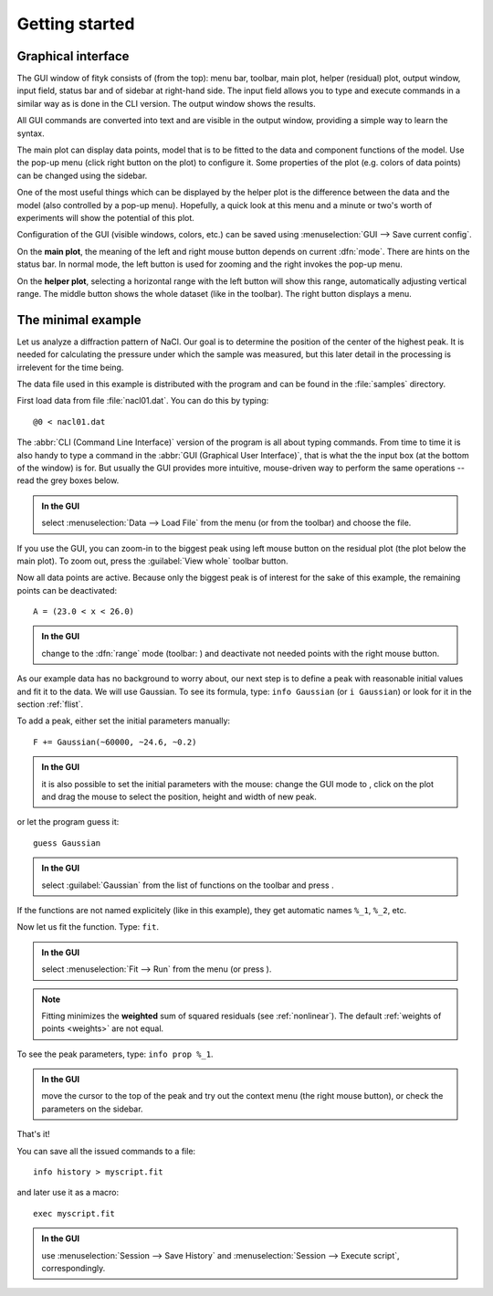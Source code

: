 
.. _getstarted:

Getting started
###############

Graphical interface
===================

The GUI window of fityk consists of (from the top): menu bar, toolbar,
main plot, helper (residual) plot, output window, input field, status bar and of
sidebar at right-hand side. The input field allows you to type and
execute commands in a similar way as is done in the CLI version. The
output window shows the results.

All GUI commands are converted into text and are visible in the output window,
providing a simple way to learn the syntax.

The main plot can display data points, model that is to be fitted to the
data and component functions of the model. Use the pop-up menu (click
right button on the plot) to configure it. Some properties of the plot
(e.g. colors of data points) can be changed using the sidebar.

One of the most useful things which can be displayed by the helper
plot is the difference between the data and the model (also controlled
by a pop-up menu). Hopefully, a quick look at this menu and a minute or
two's worth of experiments will show the potential of this plot.

Configuration of the GUI (visible windows, colors, etc.) can be saved
using :menuselection:`GUI --> Save current config`.

.. image:: img/fityk-with-tooltip.png
   :align: center
   :scale: 50

On the **main plot**, the meaning of the left and right mouse button depends
on current :dfn:`mode`.
There are hints on the status bar. In normal mode, the left button is
used for zooming and the right invokes the pop-up menu.

On the **helper plot**, selecting a horizontal range with the left button
will show this range, automatically adjusting vertical range.
The middle button shows the whole dataset (like |zoom-all-icon| in the toolbar).
The right button displays a menu.

.. |zoom-all-icon| image:: img/zoom_all.png
   :alt: Zoom All
   :class: icon


The minimal example
===================

Let us analyze a diffraction pattern of NaCl. Our goal is to determine
the position of the center of the highest peak. It is needed for
calculating the pressure under which the sample was measured, but this
later detail in the processing is irrelevent for the time being.

The data file used in this example is distributed with the program and
can be found in the :file:`samples` directory.

First load data from file :file:`nacl01.dat`.
You can do this by typing::

   @0 < nacl01.dat 

The :abbr:`CLI (Command Line Interface)` version of the program is all
about typing commands. From time to time it is also handy to type
a command in the :abbr:`GUI (Graphical User Interface)`,
that is what the the input box (at the bottom of the window) is for.
But usually the GUI provides more intuitive, mouse-driven way to perform
the same operations -- read the grey boxes below.

.. admonition:: In the GUI

   select :menuselection:`Data --> Load File`
   from the menu (or |load-data-icon| from the toolbar) and choose the file.

.. |load-data-icon| image:: img/load_data_icon.png
   :alt: Load Data
   :class: icon

If you use the GUI, you can zoom-in to the biggest peak using left mouse
button on the residual plot (the plot below the main plot).
To zoom out, press the :guilabel:`View whole` toolbar button.

Now all data points are active. Because only the biggest peak is of
interest for the sake of this example, the remaining points can be
deactivated::

   A = (23.0 < x < 26.0)
   
.. admonition:: In the GUI

   change to the :dfn:`range` mode (toolbar: |mode-range-icon|)
   and deactivate not needed points with the right mouse button.

.. |mode-range-icon| image:: img/mode_range_icon.png
   :alt: Data-Range Mode
   :class: icon

As our example data has no background to worry about, our next step is
to define a peak with reasonable initial values and fit it to the data.
We will use Gaussian.
To see its formula, type: ``info Gaussian`` (or ``i Gaussian``) or look for it
in the section :ref:`flist`.

To add a peak, either set the initial parameters manually::

   F += Gaussian(~60000, ~24.6, ~0.2)

.. admonition:: In the GUI

    it is also possible to set the initial parameters with the mouse:
    change the GUI mode to |mode-add-icon|,
    click on the plot and drag the mouse to select
    the position, height and width of new peak.

.. |mode-add-icon| image:: img/mode_add_icon.png
   :alt: Add-Peak Mode
   :class: icon

or let the program guess it::

   guess Gaussian

.. admonition:: In the GUI

   select :guilabel:`Gaussian` from the list of functions on the toolbar
   and press |add-peak-icon|.

.. |add-peak-icon| image:: img/add_peak_icon.png
   :alt: Auto Add
   :class: icon

If the functions are not named explicitely (like in this example),
they get automatic names ``%_1``, ``%_2``, etc.


Now let us fit the function. Type: ``fit``.

.. admonition:: In the GUI

    select :menuselection:`Fit --> Run` from the menu (or press |fit-icon|).

.. |fit-icon| image:: img/fit_icon.png
   :alt: Fit
   :class: icon

.. note::

    Fitting minimizes the **weighted** sum of squared residuals
    (see :ref:`nonlinear`).
    The default :ref:`weights of points <weights>` are not equal.

To see the peak parameters, type: ``info prop %_1``.

.. admonition:: In the GUI

   move the cursor to the top of the peak
   and try out the context menu (the right mouse button),
   or check the parameters on the sidebar.

That's it!

You can save all the issued commands to a file::

   info history > myscript.fit

and later use it as a macro::

   exec myscript.fit

.. admonition:: In the GUI

   use :menuselection:`Session --> Save History`
   and :menuselection:`Session --> Execute script`, correspondingly.

